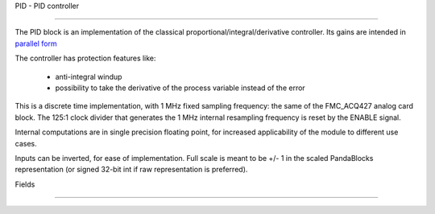 PID - PID controller

========================



The PID block is an implementation of the classical proportional/integral/derivative controller.
Its gains are intended in 
`parallel form <en.wikipedia.org/wiki/PID_controller#Standard_versus_parallel_(ideal)_form>`_ 


The controller has protection features like:


    - anti-integral windup 

    - possibility to take the derivative of the process variable instead of the error


This is a discrete time implementation, with 1 MHz fixed sampling frequency: the same of the FMC_ACQ427 analog card block. The 125:1 clock divider that generates the 1 MHz internal resampling frequency is reset by the ENABLE signal.

Internal computations are in single precision floating point, for increased applicability of the module to different use cases.

Inputs can be inverted, for ease of implementation. Full scale is meant to be +/- 1 in the scaled PandaBlocks representation (or signed 32-bit int if raw representation is preferred).








Fields

-----------------------------------------------------



.. block_fields:: modules/pid/pid.block.ini



